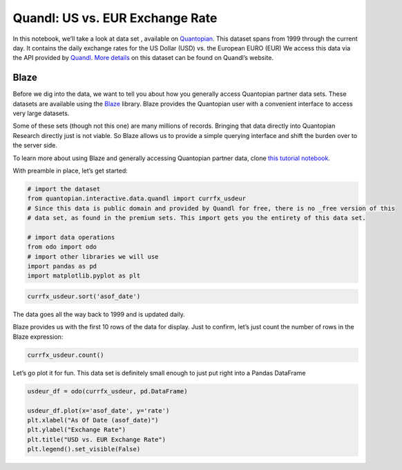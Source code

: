 Quandl: US vs. EUR Exchange Rate
================================

In this notebook, we’ll take a look at data set , available on
`Quantopian <https://www.quantopian.com/data>`__. This dataset spans
from 1999 through the current day. It contains the daily exchange rates
for the US Dollar (USD) vs. the European EURO (EUR) We access this data
via the API provided by `Quandl <https://www.quandl.com>`__. `More
details <https://www.quandl.com/data/CURRFX/USDEUR-Currency-Exchange-Rates-USD-vs-EUR>`__
on this dataset can be found on Quandl’s website.

Blaze
~~~~~

Before we dig into the data, we want to tell you about how you generally
access Quantopian partner data sets. These datasets are available using
the `Blaze <http://blaze.pydata.org>`__ library. Blaze provides the
Quantopian user with a convenient interface to access very large
datasets.

Some of these sets (though not this one) are many millions of records.
Bringing that data directly into Quantopian Research directly just is
not viable. So Blaze allows us to provide a simple querying interface
and shift the burden over to the server side.

To learn more about using Blaze and generally accessing Quantopian
partner data, clone `this tutorial
notebook <https://www.quantopian.com/clone_notebook?id=561827d21777f45c97000054>`__.

With preamble in place, let’s get started:

.. code:: ipython2

    # import the dataset
    from quantopian.interactive.data.quandl import currfx_usdeur
    # Since this data is public domain and provided by Quandl for free, there is no _free version of this
    # data set, as found in the premium sets. This import gets you the entirety of this data set.
    
    # import data operations
    from odo import odo
    # import other libraries we will use
    import pandas as pd
    import matplotlib.pyplot as plt

.. code:: ipython2

    currfx_usdeur.sort('asof_date')




.. raw:: html

    <table border="1" class="dataframe">
      <thead>
        <tr style="text-align: right;">
          <th></th>
          <th>asof_date</th>
          <th>rate</th>
          <th>high__est_</th>
          <th>low__est_</th>
          <th>timestamp</th>
        </tr>
      </thead>
      <tbody>
        <tr>
          <th>0</th>
          <td>1999-09-06</td>
          <td>0.941019</td>
          <td>0.95269</td>
          <td>0.92949</td>
          <td>1999-09-06</td>
        </tr>
        <tr>
          <th>1</th>
          <td>1999-09-07</td>
          <td>0.945500</td>
          <td>0.95636</td>
          <td>0.93476</td>
          <td>1999-09-07</td>
        </tr>
        <tr>
          <th>2</th>
          <td>1999-09-08</td>
          <td>0.944376</td>
          <td>0.95588</td>
          <td>0.93301</td>
          <td>1999-09-08</td>
        </tr>
        <tr>
          <th>3</th>
          <td>1999-09-09</td>
          <td>0.943697</td>
          <td>0.95412</td>
          <td>0.93339</td>
          <td>1999-09-09</td>
        </tr>
        <tr>
          <th>4</th>
          <td>1999-09-10</td>
          <td>0.948008</td>
          <td>0.00000</td>
          <td>0.00000</td>
          <td>1999-09-10</td>
        </tr>
        <tr>
          <th>5</th>
          <td>1999-09-13</td>
          <td>0.959838</td>
          <td>0.97143</td>
          <td>0.94838</td>
          <td>1999-09-13</td>
        </tr>
        <tr>
          <th>6</th>
          <td>1999-09-14</td>
          <td>0.964873</td>
          <td>0.97623</td>
          <td>0.95365</td>
          <td>1999-09-14</td>
        </tr>
        <tr>
          <th>7</th>
          <td>1999-09-15</td>
          <td>0.965378</td>
          <td>0.97708</td>
          <td>0.95382</td>
          <td>1999-09-15</td>
        </tr>
        <tr>
          <th>8</th>
          <td>1999-09-16</td>
          <td>0.963142</td>
          <td>0.97393</td>
          <td>0.95248</td>
          <td>1999-09-16</td>
        </tr>
        <tr>
          <th>9</th>
          <td>1999-09-17</td>
          <td>0.961971</td>
          <td>0.00000</td>
          <td>0.00000</td>
          <td>1999-09-17</td>
        </tr>
        <tr>
          <th>10</th>
          <td>1999-09-20</td>
          <td>0.960917</td>
          <td>0.00000</td>
          <td>0.00000</td>
          <td>1999-09-20</td>
        </tr>
      </tbody>
    </table>



The data goes all the way back to 1999 and is updated daily.

Blaze provides us with the first 10 rows of the data for display. Just
to confirm, let’s just count the number of rows in the Blaze expression:

.. code:: ipython2

    currfx_usdeur.count()




.. raw:: html

    4240



Let’s go plot it for fun. This data set is definitely small enough to
just put right into a Pandas DataFrame

.. code:: ipython2

    usdeur_df = odo(currfx_usdeur, pd.DataFrame)
    
    usdeur_df.plot(x='asof_date', y='rate')
    plt.xlabel("As Of Date (asof_date)")
    plt.ylabel("Exchange Rate")
    plt.title("USD vs. EUR Exchange Rate")
    plt.legend().set_visible(False)



.. image:: notebook_files/notebook_6_0.png


